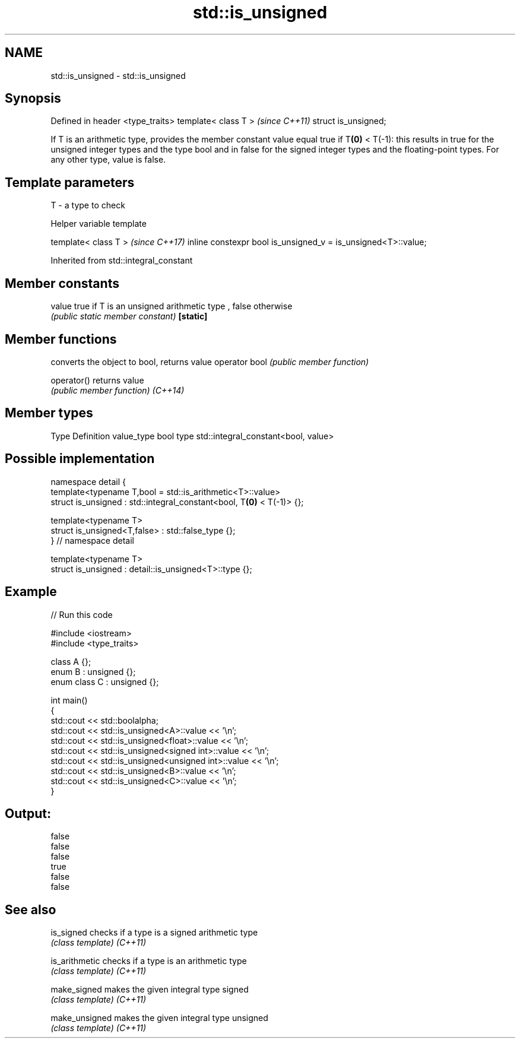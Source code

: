 .TH std::is_unsigned 3 "2020.03.24" "http://cppreference.com" "C++ Standard Libary"
.SH NAME
std::is_unsigned \- std::is_unsigned

.SH Synopsis

Defined in header <type_traits>
template< class T >              \fI(since C++11)\fP
struct is_unsigned;

If T is an arithmetic type, provides the member constant value equal true if T\fB(0)\fP < T(-1): this results in true for the unsigned integer types and the type bool and in false for the signed integer types and the floating-point types.
For any other type, value is false.

.SH Template parameters


T - a type to check


Helper variable template


template< class T >                                           \fI(since C++17)\fP
inline constexpr bool is_unsigned_v = is_unsigned<T>::value;


Inherited from std::integral_constant


.SH Member constants



value    true if T is an unsigned arithmetic type , false otherwise
         \fI(public static member constant)\fP
\fB[static]\fP


.SH Member functions


              converts the object to bool, returns value
operator bool \fI(public member function)\fP

operator()    returns value
              \fI(public member function)\fP
\fI(C++14)\fP


.SH Member types


Type       Definition
value_type bool
type       std::integral_constant<bool, value>


.SH Possible implementation



  namespace detail {
  template<typename T,bool = std::is_arithmetic<T>::value>
  struct is_unsigned : std::integral_constant<bool, T\fB(0)\fP < T(-1)> {};

  template<typename T>
  struct is_unsigned<T,false> : std::false_type {};
  } // namespace detail

  template<typename T>
  struct is_unsigned : detail::is_unsigned<T>::type {};



.SH Example


// Run this code

  #include <iostream>
  #include <type_traits>

  class A {};
  enum B : unsigned {};
  enum class C : unsigned {};

  int main()
  {
      std::cout << std::boolalpha;
      std::cout << std::is_unsigned<A>::value << '\\n';
      std::cout << std::is_unsigned<float>::value << '\\n';
      std::cout << std::is_unsigned<signed int>::value << '\\n';
      std::cout << std::is_unsigned<unsigned int>::value << '\\n';
      std::cout << std::is_unsigned<B>::value << '\\n';
      std::cout << std::is_unsigned<C>::value << '\\n';
  }

.SH Output:

  false
  false
  false
  true
  false
  false


.SH See also



is_signed     checks if a type is a signed arithmetic type
              \fI(class template)\fP
\fI(C++11)\fP

is_arithmetic checks if a type is an arithmetic type
              \fI(class template)\fP
\fI(C++11)\fP

make_signed   makes the given integral type signed
              \fI(class template)\fP
\fI(C++11)\fP

make_unsigned makes the given integral type unsigned
              \fI(class template)\fP
\fI(C++11)\fP




